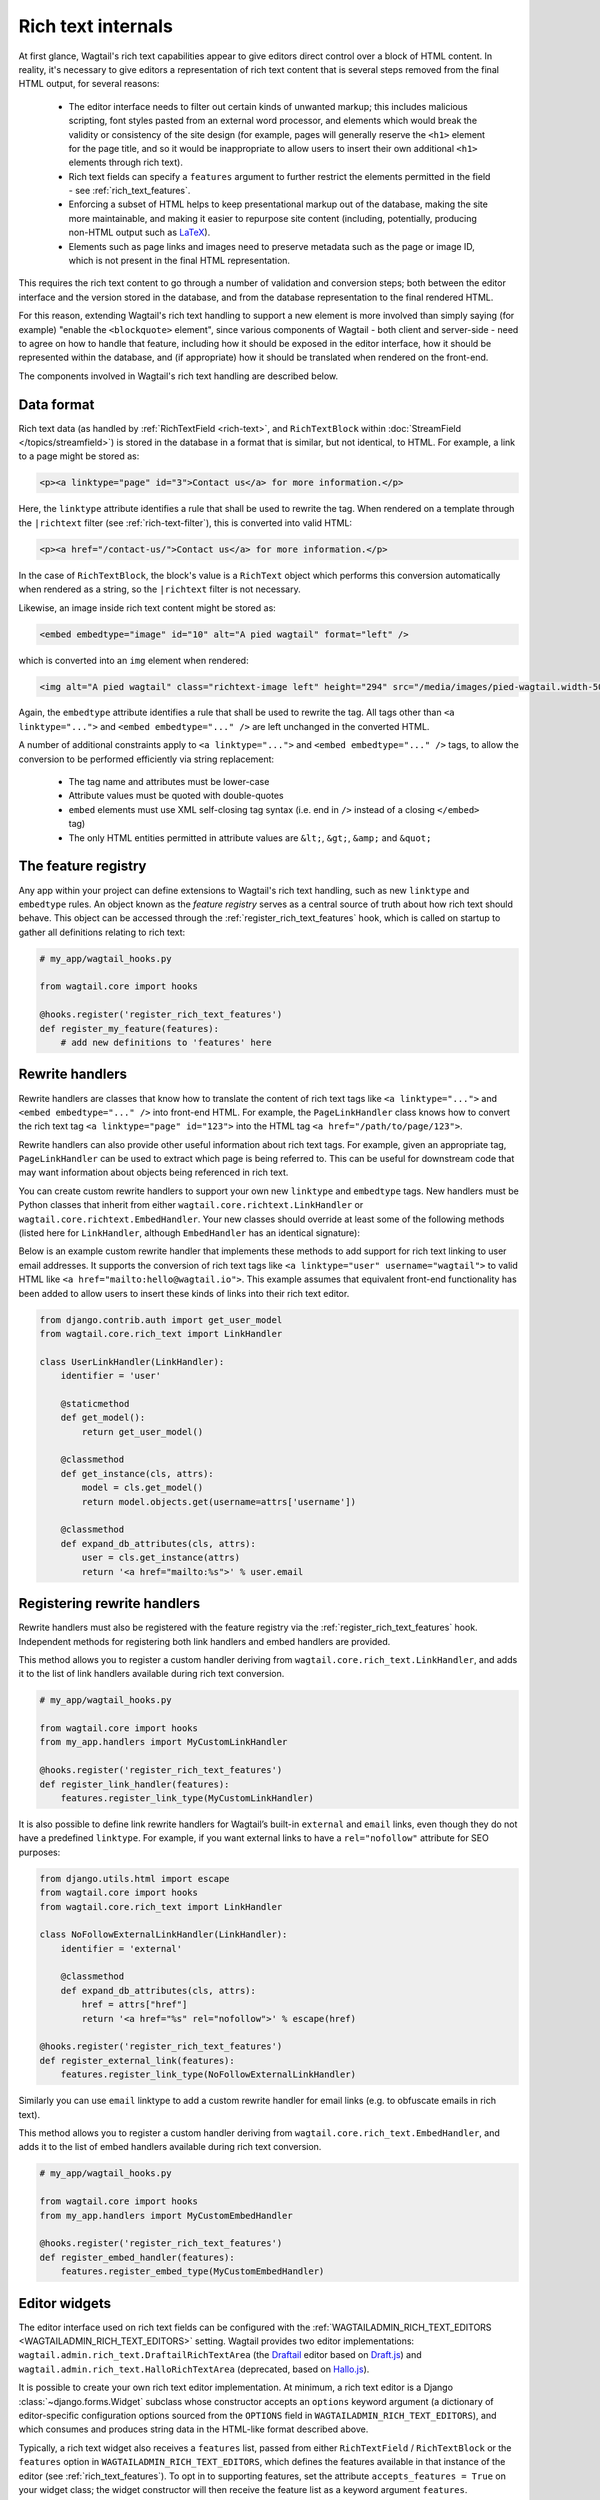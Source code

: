 Rich text internals
===================

At first glance, Wagtail's rich text capabilities appear to give editors direct control over a block of HTML content. In reality, it's necessary to give editors a representation of rich text content that is several steps removed from the final HTML output, for several reasons:

 * The editor interface needs to filter out certain kinds of unwanted markup; this includes malicious scripting, font styles pasted from an external word processor, and elements which would break the validity or consistency of the site design (for example, pages will generally reserve the ``<h1>`` element for the page title, and so it would be inappropriate to allow users to insert their own additional ``<h1>`` elements through rich text).
 * Rich text fields can specify a ``features`` argument to further restrict the elements permitted in the field - see :ref:`rich_text_features`.
 * Enforcing a subset of HTML helps to keep presentational markup out of the database, making the site more maintainable, and making it easier to repurpose site content (including, potentially, producing non-HTML output such as `LaTeX <https://www.latex-project.org/>`_).
 * Elements such as page links and images need to preserve metadata such as the page or image ID, which is not present in the final HTML representation.

This requires the rich text content to go through a number of validation and conversion steps; both between the editor interface and the version stored in the database, and from the database representation to the final rendered HTML.

For this reason, extending Wagtail's rich text handling to support a new element is more involved than simply saying (for example) "enable the ``<blockquote>`` element", since various components of Wagtail - both client and server-side - need to agree on how to handle that feature, including how it should be exposed in the editor interface, how it should be represented within the database, and (if appropriate) how it should be translated when rendered on the front-end.

The components involved in Wagtail's rich text handling are described below.


Data format
-----------

Rich text data (as handled by :ref:`RichTextField <rich-text>`, and ``RichTextBlock`` within :doc:`StreamField </topics/streamfield>`) is stored in the database in a format that is similar, but not identical, to HTML. For example, a link to a page might be stored as:

.. code-block:: html

    <p><a linktype="page" id="3">Contact us</a> for more information.</p>

Here, the ``linktype`` attribute identifies a rule that shall be used to rewrite the tag. When rendered on a template through the ``|richtext`` filter (see :ref:`rich-text-filter`), this is converted into valid HTML:

.. code-block:: html

    <p><a href="/contact-us/">Contact us</a> for more information.</p>

In the case of ``RichTextBlock``, the block's value is a ``RichText`` object which performs this conversion automatically when rendered as a string, so the ``|richtext`` filter is not necessary.

Likewise, an image inside rich text content might be stored as:

.. code-block:: html

    <embed embedtype="image" id="10" alt="A pied wagtail" format="left" />

which is converted into an ``img`` element when rendered:

.. code-block:: html

    <img alt="A pied wagtail" class="richtext-image left" height="294" src="/media/images/pied-wagtail.width-500_ENyKffb.jpg" width="500">

Again, the ``embedtype`` attribute identifies a rule that shall be used to rewrite the tag. All tags other than ``<a linktype="...">`` and ``<embed embedtype="..." />`` are left unchanged in the converted HTML.

A number of additional constraints apply to ``<a linktype="...">`` and ``<embed embedtype="..." />`` tags, to allow the conversion to be performed efficiently via string replacement:

 * The tag name and attributes must be lower-case
 * Attribute values must be quoted with double-quotes
 * ``embed`` elements must use XML self-closing tag syntax (i.e. end in ``/>`` instead of a closing ``</embed>`` tag)
 * The only HTML entities permitted in attribute values are ``&lt;``, ``&gt;``, ``&amp;`` and ``&quot;``


The feature registry
--------------------

Any app within your project can define extensions to Wagtail's rich text handling, such as new ``linktype`` and ``embedtype`` rules. An object known as the *feature registry* serves as a central source of truth about how rich text should behave. This object can be accessed through the :ref:`register_rich_text_features` hook, which is called on startup to gather all definitions relating to rich text:

.. code-block:: python

    # my_app/wagtail_hooks.py

    from wagtail.core import hooks

    @hooks.register('register_rich_text_features')
    def register_my_feature(features):
        # add new definitions to 'features' here


.. _rich_text_rewrite_handlers:

Rewrite handlers
----------------

Rewrite handlers are classes that know how to translate the content of rich text tags like ``<a linktype="...">`` and ``<embed embedtype="..." />`` into front-end HTML. For example, the ``PageLinkHandler`` class knows how to convert the rich text tag ``<a linktype="page" id="123">`` into the HTML tag ``<a href="/path/to/page/123">``.

Rewrite handlers can also provide other useful information about rich text tags. For example, given an appropriate tag, ``PageLinkHandler`` can be used to extract which page is being referred to. This can be useful for downstream code that may want information about objects being referenced in rich text.

You can create custom rewrite handlers to support your own new ``linktype`` and ``embedtype`` tags. New handlers must be Python classes that inherit from either ``wagtail.core.richtext.LinkHandler`` or ``wagtail.core.richtext.EmbedHandler``. Your new classes should override at least some of the following methods (listed here for ``LinkHandler``, although ``EmbedHandler`` has an identical signature):

.. class:: LinkHandler

    .. attribute:: identifier

        Required. The ``identifier`` attribute is a string that indicates which rich text tags should be handled by this handler.

        For example, ``PageLinkHandler.identifier`` is set to the string ``"page"``, indicating that any rich text tags with ``<a linktype="page">`` should be handled by it.

    .. method:: expand_db_attributes(attrs)

        Required. The ``expand_db_attributes`` method is expected to take a dictionary of attributes from a database rich text ``<a>`` tag (``<embed>`` for ``EmbedHandler``) and use it to generate valid frontend HTML.

        For example, ``PageLinkHandler.expand_db_attributes`` might receive ``{'id': 123}``, use it to retrieve the Wagtail page with ID 123, and render a link to its URL like ``<a href="/path/to/page/123">``.

    .. method:: get_model()

        Optional. The static ``get_model`` method only applies to those handlers that are used to render content related to Django models. This method allows handlers to expose the type of content that they know how to handle.

        For example, ``PageLinkHandler.get_model`` returns the Wagtail class ``Page``.

        Handlers that aren't related to Django models can leave this method undefined, and calling it will raise ``NotImplementedError``.

    .. method:: get_instance(attrs)

        Optional. The static or classmethod ``get_instance`` method also only applies to those handlers that are used to render content related to Django models. This method is expected to take a dictionary of attributes from a database rich text ``<a>`` tag (``<embed>`` for ``EmbedHandler``) and use it to return the specific Django model instance being referred to.

        For example, ``PageLinkHandler.get_instance`` might receive ``{'id': 123}`` and return the instance of the Wagtail ``Page`` class with ID 123.

        If left undefined, a default implementation of this method will retrieve an instance of the model class returned by ``get_model`` by querying its primary key using the provided ``id`` attribute; this can be overriden in your own handlers should you want to use some other model field.

Below is an example custom rewrite handler that implements these methods to add support for rich text linking to user email addresses. It supports the conversion of rich text tags like ``<a linktype="user" username="wagtail">`` to valid HTML like ``<a href="mailto:hello@wagtail.io">``. This example assumes that equivalent front-end functionality has been added to allow users to insert these kinds of links into their rich text editor.

.. code-block:: python

    from django.contrib.auth import get_user_model
    from wagtail.core.rich_text import LinkHandler

    class UserLinkHandler(LinkHandler):
        identifier = 'user'

        @staticmethod
        def get_model():
            return get_user_model()

        @classmethod
        def get_instance(cls, attrs):
            model = cls.get_model()
            return model.objects.get(username=attrs['username'])

        @classmethod
        def expand_db_attributes(cls, attrs):
            user = cls.get_instance(attrs)
            return '<a href="mailto:%s">' % user.email


Registering rewrite handlers
----------------------------

Rewrite handlers must also be registered with the feature registry via the :ref:`register_rich_text_features` hook. Independent methods for registering both link handlers and embed handlers are provided.

.. method:: FeatureRegistry.register_link_type(handler)

This method allows you to register a custom handler deriving from ``wagtail.core.rich_text.LinkHandler``, and adds it to the list of link handlers available during rich text conversion.

.. code-block:: python

    # my_app/wagtail_hooks.py

    from wagtail.core import hooks
    from my_app.handlers import MyCustomLinkHandler

    @hooks.register('register_rich_text_features')
    def register_link_handler(features):
        features.register_link_type(MyCustomLinkHandler)


It is also possible to define link rewrite handlers for Wagtail’s built-in ``external`` and ``email`` links, even though they do not have a predefined ``linktype``. For example, if you want external links to have a ``rel="nofollow"`` attribute for SEO purposes:

.. code-block:: python

    from django.utils.html import escape
    from wagtail.core import hooks
    from wagtail.core.rich_text import LinkHandler

    class NoFollowExternalLinkHandler(LinkHandler):
        identifier = 'external'

        @classmethod
        def expand_db_attributes(cls, attrs):
            href = attrs["href"]
            return '<a href="%s" rel="nofollow">' % escape(href)

    @hooks.register('register_rich_text_features')
    def register_external_link(features):
        features.register_link_type(NoFollowExternalLinkHandler)

Similarly you can use ``email`` linktype to add a custom rewrite handler for email links (e.g. to obfuscate emails in rich text).


.. method:: FeatureRegistry.register_embed_type(handler)

This method allows you to register a custom handler deriving from ``wagtail.core.rich_text.EmbedHandler``, and adds it to the list of embed handlers available during rich text conversion.

.. code-block:: python

    # my_app/wagtail_hooks.py

    from wagtail.core import hooks
    from my_app.handlers import MyCustomEmbedHandler

    @hooks.register('register_rich_text_features')
    def register_embed_handler(features):
        features.register_embed_type(MyCustomEmbedHandler)


Editor widgets
--------------

The editor interface used on rich text fields can be configured with the :ref:`WAGTAILADMIN_RICH_TEXT_EDITORS <WAGTAILADMIN_RICH_TEXT_EDITORS>` setting. Wagtail provides two editor implementations: ``wagtail.admin.rich_text.DraftailRichTextArea`` (the `Draftail <https://www.draftail.org/>`_ editor based on `Draft.js <https://draftjs.org/>`_) and ``wagtail.admin.rich_text.HalloRichTextArea`` (deprecated, based on `Hallo.js <http://hallojs.org/>`_).

It is possible to create your own rich text editor implementation. At minimum, a rich text editor is a Django :class:`~django.forms.Widget` subclass whose constructor accepts an ``options`` keyword argument (a dictionary of editor-specific configuration options sourced from the ``OPTIONS`` field in ``WAGTAILADMIN_RICH_TEXT_EDITORS``), and which consumes and produces string data in the HTML-like format described above.

Typically, a rich text widget also receives a ``features`` list, passed from either ``RichTextField`` / ``RichTextBlock`` or the ``features`` option in ``WAGTAILADMIN_RICH_TEXT_EDITORS``, which defines the features available in that instance of the editor (see :ref:`rich_text_features`). To opt in to supporting features, set the attribute ``accepts_features = True`` on your widget class; the widget constructor will then receive the feature list as a keyword argument ``features``.

There is a standard set of recognised feature identifiers as listed under :ref:`rich_text_features`, but this is not a definitive list; feature identifiers are only defined by convention, and it is up to each editor widget to determine which features it will recognise, and adapt its behaviour accordingly. Individual editor widgets might implement fewer or more features than the default set, either as built-in functionality or through a plugin mechanism if the editor widget has one.

For example, a third-party Wagtail extension might introduce ``table`` as a new rich text feature, and provide implementations for the Draftail and Hallo editors (which both provide a plugin mechanism). In this case, the third-party extension will not be aware of your custom editor widget, and so the widget will not know how to handle the ``table`` feature identifier. Editor widgets should silently ignore any feature identifiers that they do not recognise.

The ``default_features`` attribute of the feature registry is a list of feature identifiers to be used whenever an explicit feature list has not been given in ``RichTextField`` / ``RichTextBlock`` or ``WAGTAILADMIN_RICH_TEXT_EDITORS``. This list can be modified within the ``register_rich_text_features`` hook to make new features enabled by default, and retrieved by calling ``get_default_features()``.

.. code-block:: python

    @hooks.register('register_rich_text_features')
    def make_h1_default(features):
        features.default_features.append('h1')


Outside of the ``register_rich_text_features`` hook - for example, inside a widget class - the feature registry can be imported as the object ``wagtail.core.rich_text.features``. A possible starting point for a rich text editor with feature support would be:

.. code-block:: python

    from django.forms import widgets
    from wagtail.core.rich_text import features

    class CustomRichTextArea(widgets.TextArea):
        accepts_features = True

        def __init__(self, *args, **kwargs):
            self.options = kwargs.pop('options', None)

            self.features = kwargs.pop('features', None)
            if self.features is None:
                self.features = features.get_default_features()

            super().__init__(*args, **kwargs)


Editor plugins
--------------

.. method:: FeatureRegistry.register_editor_plugin(editor_name, feature_name, plugin_definition)

Rich text editors often provide a plugin mechanism to allow extending the editor with new functionality. The ``register_editor_plugin`` method provides a standardised way for ``register_rich_text_features`` hooks to define plugins to be pulled in to the editor when a given rich text feature is enabled.

``register_editor_plugin`` is passed an editor name (a string uniquely identifying the editor widget - Wagtail uses the identifiers ``draftail`` and ``hallo`` for its built-in editors), a feature identifier, and a plugin definition object. This object is specific to the editor widget and can be any arbitrary value, but will typically include a :doc:`Django form media <django:topics/forms/media>` definition referencing the plugin's JavaScript code - which will then be merged into the editor widget's own media definition - along with any relevant configuration options to be passed when instantiating the editor.

.. method:: FeatureRegistry.get_editor_plugin(editor_name, feature_name)

Within the editor widget, the plugin definition for a given feature can be retrieved via the ``get_editor_plugin`` method, passing the editor's own identifier string and the feature identifier. This will return ``None`` if no matching plugin has been registered.

For details of the plugin formats for Wagtail's built-in editors, see :doc:`./extending_draftail` and :doc:`./extending_hallo`.


Format converters
-----------------

Editor widgets will often be unable to work directly with Wagtail's rich text format, and require conversion to their own native format. For Draftail, this is a JSON-based format known as ContentState (see `How Draft.js Represents Rich Text Data <https://medium.com/@rajaraodv/how-draft-js-represents-rich-text-data-eeabb5f25cf2>`_). Hallo.js and other editors based on HTML's ``contentEditable`` mechanism require valid HTML, and so Wagtail uses a convention referred to as "editor HTML", where the additional data required on link and embed elements is stored in ``data-`` attributes, for example: ``<a href="/contact-us/" data-linktype="page" data-id="3">Contact us</a>``.

Wagtail provides two utility classes, ``wagtail.admin.rich_text.converters.contentstate.ContentstateConverter`` and ``wagtail.admin.rich_text.converters.editor_html.EditorHTMLConverter``, to perform conversions between rich text format and the native editor formats. These classes are independent of any editor widget, and distinct from the rewriting process that happens when rendering rich text onto a template.

Both classes accept a ``features`` list as an argument to their constructor, and implement two methods, ``from_database_format(data)`` which converts Wagtail rich text data to the editor's format, and ``to_database_format(data)`` which converts editor data to Wagtail rich text format.

As with editor plugins, the behaviour of a converter class can vary according to the feature list passed to it. In particular, it can apply whitelisting rules to ensure that the output only contains HTML elements corresponding to the currently active feature set. The feature registry provides a ``register_converter_rule`` method to allow ``register_rich_text_features`` hooks to define conversion rules that will be activated when a given feature is enabled.

.. method:: FeatureRegistry.register_converter_rule(converter_name, feature_name, rule_definition)

``register_editor_plugin`` is passed a converter name (a string uniquely identifying the converter class - Wagtail uses the identifiers ``contentstate`` and ``editorhtml``), a feature identifier, and a rule definition object. This object is specific to the converter and can be any arbitrary value.

For details of the rule definition format for the ``contentstate`` and ``editorhtml`` converters, see :doc:`./extending_draftail` and :doc:`./extending_hallo` respectively.

.. method:: FeatureRegistry.get_converter_rule(converter_name, feature_name)

Within a converter class, the rule definition for a given feature can be retrieved via the ``get_converter_rule`` method, passing the converter's own identifier string and the feature identifier. This will return ``None`` if no matching rule has been registered.
